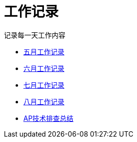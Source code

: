= 工作记录

记录每一天工作内容

:icons: font

* link:work.html[五月工作记录]
* link:work6.html[六月工作记录]
* link:work7.html[七月工作记录]
* link:work8.html[八月工作记录]
* link:ap_docs.html[AP技术排查总结]
